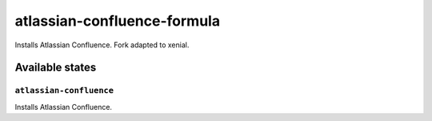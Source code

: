 ============================
atlassian-confluence-formula
============================

Installs Atlassian Confluence.
Fork adapted to xenial.

Available states
================

``atlassian-confluence``
------------

Installs Atlassian Confluence.
